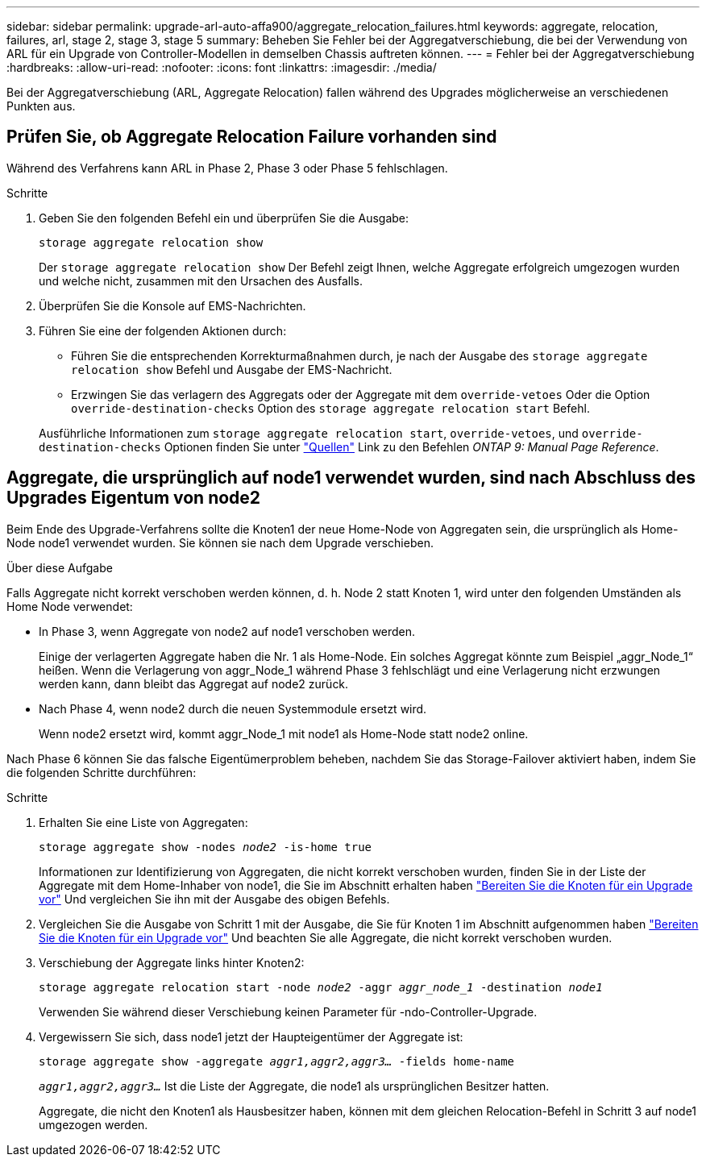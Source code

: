 ---
sidebar: sidebar 
permalink: upgrade-arl-auto-affa900/aggregate_relocation_failures.html 
keywords: aggregate, relocation, failures, arl, stage 2, stage 3, stage 5 
summary: Beheben Sie Fehler bei der Aggregatverschiebung, die bei der Verwendung von ARL für ein Upgrade von Controller-Modellen in demselben Chassis auftreten können. 
---
= Fehler bei der Aggregatverschiebung
:hardbreaks:
:allow-uri-read: 
:nofooter: 
:icons: font
:linkattrs: 
:imagesdir: ./media/


[role="lead"]
Bei der Aggregatverschiebung (ARL, Aggregate Relocation) fallen während des Upgrades möglicherweise an verschiedenen Punkten aus.



== Prüfen Sie, ob Aggregate Relocation Failure vorhanden sind

Während des Verfahrens kann ARL in Phase 2, Phase 3 oder Phase 5 fehlschlagen.

.Schritte
. Geben Sie den folgenden Befehl ein und überprüfen Sie die Ausgabe:
+
`storage aggregate relocation show`

+
Der `storage aggregate relocation show` Der Befehl zeigt Ihnen, welche Aggregate erfolgreich umgezogen wurden und welche nicht, zusammen mit den Ursachen des Ausfalls.

. Überprüfen Sie die Konsole auf EMS-Nachrichten.
. Führen Sie eine der folgenden Aktionen durch:
+
** Führen Sie die entsprechenden Korrekturmaßnahmen durch, je nach der Ausgabe des `storage aggregate relocation show` Befehl und Ausgabe der EMS-Nachricht.
** Erzwingen Sie das verlagern des Aggregats oder der Aggregate mit dem `override-vetoes` Oder die Option `override-destination-checks` Option des `storage aggregate relocation start` Befehl.


+
Ausführliche Informationen zum `storage aggregate relocation start`, `override-vetoes`, und `override-destination-checks` Optionen finden Sie unter link:other_references.html["Quellen"] Link zu den Befehlen _ONTAP 9: Manual Page Reference_.





== Aggregate, die ursprünglich auf node1 verwendet wurden, sind nach Abschluss des Upgrades Eigentum von node2

Beim Ende des Upgrade-Verfahrens sollte die Knoten1 der neue Home-Node von Aggregaten sein, die ursprünglich als Home-Node node1 verwendet wurden. Sie können sie nach dem Upgrade verschieben.

.Über diese Aufgabe
Falls Aggregate nicht korrekt verschoben werden können, d. h. Node 2 statt Knoten 1, wird unter den folgenden Umständen als Home Node verwendet:

* In Phase 3, wenn Aggregate von node2 auf node1 verschoben werden.
+
Einige der verlagerten Aggregate haben die Nr. 1 als Home-Node. Ein solches Aggregat könnte zum Beispiel „aggr_Node_1“ heißen. Wenn die Verlagerung von aggr_Node_1 während Phase 3 fehlschlägt und eine Verlagerung nicht erzwungen werden kann, dann bleibt das Aggregat auf node2 zurück.

* Nach Phase 4, wenn node2 durch die neuen Systemmodule ersetzt wird.
+
Wenn node2 ersetzt wird, kommt aggr_Node_1 mit node1 als Home-Node statt node2 online.



Nach Phase 6 können Sie das falsche Eigentümerproblem beheben, nachdem Sie das Storage-Failover aktiviert haben, indem Sie die folgenden Schritte durchführen:

.Schritte
. Erhalten Sie eine Liste von Aggregaten:
+
`storage aggregate show -nodes _node2_ -is-home true`

+
Informationen zur Identifizierung von Aggregaten, die nicht korrekt verschoben wurden, finden Sie in der Liste der Aggregate mit dem Home-Inhaber von node1, die Sie im Abschnitt erhalten haben link:prepare_nodes_for_upgrade.html["Bereiten Sie die Knoten für ein Upgrade vor"] Und vergleichen Sie ihn mit der Ausgabe des obigen Befehls.

. Vergleichen Sie die Ausgabe von Schritt 1 mit der Ausgabe, die Sie für Knoten 1 im Abschnitt aufgenommen haben link:prepare_nodes_for_upgrade.html["Bereiten Sie die Knoten für ein Upgrade vor"] Und beachten Sie alle Aggregate, die nicht korrekt verschoben wurden.
. Verschiebung der Aggregate links hinter Knoten2:
+
`storage aggregate relocation start -node _node2_ -aggr _aggr_node_1_ -destination _node1_`

+
Verwenden Sie während dieser Verschiebung keinen Parameter für -ndo-Controller-Upgrade.

. Vergewissern Sie sich, dass node1 jetzt der Haupteigentümer der Aggregate ist:
+
`storage aggregate show -aggregate _aggr1,aggr2,aggr3..._ -fields home-name`

+
`_aggr1,aggr2,aggr3..._` Ist die Liste der Aggregate, die node1 als ursprünglichen Besitzer hatten.

+
Aggregate, die nicht den Knoten1 als Hausbesitzer haben, können mit dem gleichen Relocation-Befehl in Schritt 3 auf node1 umgezogen werden.


